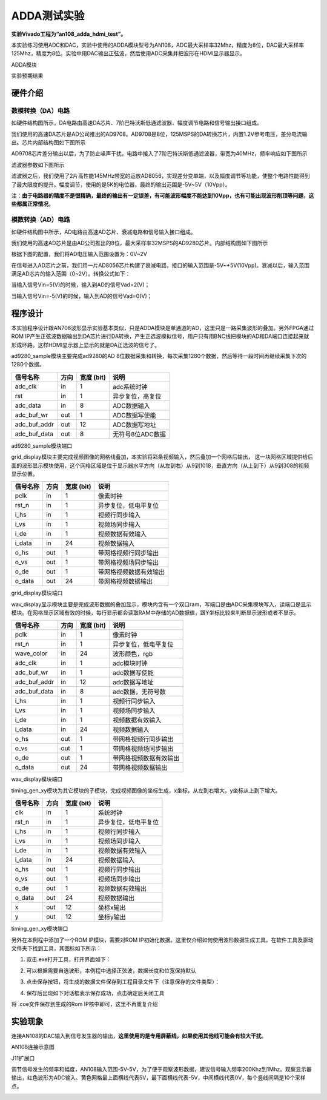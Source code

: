 ADDA测试实验
==============

**实验Vivado工程为“an108_adda_hdmi_test”。**

本实验练习使用ADC和DAC，实验中使用的ADDA模块型号为AN108，ADC最大采样率32Mhz，精度为8位，DAC最大采样率125Mhz，精度为8位。实验中用DAC输出正弦波，然后使用ADC采集并把波形在HDMI显示器显示。

.. image:: images/24_media/image1.png
      
ADDA模块

.. image:: images/24_media/image2.png
      
实验预期结果

硬件介绍
--------

.. image:: images/24_media/image3.png
      
数模转换（DA）电路
~~~~~~~~~~~~~~~~~~~

如硬件结构图所示，DA电路由高速DA芯片、7阶巴特沃斯低通滤波器、幅度调节电路和信号输出接口组成。

我们使用的高速DA芯片是AD公司推出的AD9708。AD9708是8位，125MSPS的DA转换芯片，内置1.2V参考电压，差分电流输出。芯片内部结构图如下图所示

.. image:: images/24_media/image4.png
      
AD9708芯片差分输出以后，为了防止噪声干扰，电路中接入了7阶巴特沃斯低通滤波器，带宽为40MHz，频率响应如下图所示

.. image:: images/24_media/image5.png
      
滤波器参数如下图所示

.. image:: images/24_media/image6.png
      
滤波器之后，我们使用了2片高性能145MHz带宽的运放AD8056，实现差分变单端，以及幅度调节等功能，使整个电路性能得到了最大限度的提升。幅度调节，使用的是5K的电位器，最终的输出范围是-5V~5V（10Vpp）。

注：\ **由于电路器的精度不是很精确，最终的输出有一定误差，有可能波形幅度不能达到10Vpp，也有可能出现波形削顶等问题，这些都属正常情况**\ 。

模数转换（AD）电路
~~~~~~~~~~~~~~~~~~~

如硬件结构图中所示，AD电路由高速AD芯片、衰减电路和信号输入接口组成。

我们使用的高速AD芯片是由AD公司推出的8位，最大采样率32MSPS的AD9280芯片。内部结构图如下图所示

.. image:: images/24_media/image7.png
      
根据下图的配置，我们将AD电压输入范围设置为：0V~2V

.. image:: images/24_media/image8.png
      
在信号进入AD芯片之前，我们用一片AD8056芯片构建了衰减电路，接口的输入范围是-5V~+5V(10Vpp)。衰减以后，输入范围满足AD芯片的输入范围（0~2V）。转换公式如下：

.. image:: images/24_media/image9.png
      
当输入信号Vin=5(V)的时候，输入到AD的信号Vad=2(V)；

当输入信号Vin=-5(V)的时候，输入到AD的信号Vad=0(V)；

程序设计
--------

本实验程序设计跟AN706波形显示实验基本类似，只是ADDA模块是单通道的AD，这里只是一路采集波形的叠加。另外FPGA通过ROM
IP产生正弦波数据输出到DA芯片进行DA转换，产生正选波模拟信号，用户只有用BNC线把模块的AD和DA端口连接起来就形成环路。这样HDMI显示器上显示的就是DA正选波的信号了。

.. image:: images/24_media/image10.png

ad9280_sample模块主要完成ad9280的AD
8位数据采集和转换，每次采集1280个数据，然后等待一段时间再继续采集下次的1280个数据。

+--------------+------+-------+--------------------------------------+
| 信号名称     | 方向 | 宽度  | 说明                                 |
|              |      | (bit) |                                      |
+==============+======+=======+======================================+
| adc_clk      | in   | 1     | adc系统时钟                          |
+--------------+------+-------+--------------------------------------+
| rst          | in   | 1     | 异步复位，高复位                     |
+--------------+------+-------+--------------------------------------+
| adc_data     | in   | 8     | ADC数据输入                          |
+--------------+------+-------+--------------------------------------+
| adc_buf_wr   | out  | 1     | ADC数据写使能                        |
+--------------+------+-------+--------------------------------------+
| adc_buf_addr | out  | 12    | ADC数据写地址                        |
+--------------+------+-------+--------------------------------------+
| adc_buf_data | out  | 8     | 无符号8位ADC数据                     |
+--------------+------+-------+--------------------------------------+

ad9280_sample模块端口

grid_display模块主要完成视频图像的网格线叠加，本实验将彩条视频输入，然后叠加一个网格后输出，
这一块网格区域提供给后面的波形显示模块使用，这个网格区域是位于显示器水平方向（从左到右）从9到1018，垂直方向（从上到下）从9到308的视频显示位置。

.. image:: images/24_media/image11.png
      
+-------------+------+-------+----------------------------------------+
| 信号名称    | 方向 | 宽度  | 说明                                   |
|             |      | (bit) |                                        |
+=============+======+=======+========================================+
| pclk        | in   | 1     | 像素时钟                               |
+-------------+------+-------+----------------------------------------+
| rst_n       | in   | 1     | 异步复位，低电平复位                   |
+-------------+------+-------+----------------------------------------+
| i_hs        | in   | 1     | 视频行同步输入                         |
+-------------+------+-------+----------------------------------------+
| i_vs        | in   | 1     | 视频场同步输入                         |
+-------------+------+-------+----------------------------------------+
| i_de        | in   | 1     | 视频数据有效输入                       |
+-------------+------+-------+----------------------------------------+
| i_data      | in   | 24    | 视频数据输入                           |
+-------------+------+-------+----------------------------------------+
| o_hs        | out  | 1     | 带网格视频行同步输出                   |
+-------------+------+-------+----------------------------------------+
| o_vs        | out  | 1     | 带网格视频场同步输出                   |
+-------------+------+-------+----------------------------------------+
| o_de        | out  | 1     | 带网格视频数据有效输出                 |
+-------------+------+-------+----------------------------------------+
| o_data      | out  | 24    | 带网格视频数据输出                     |
+-------------+------+-------+----------------------------------------+

grid_display模块端口

wav_display显示模块主要是完成波形数据的叠加显示，模块内含有一个双口ram，写端口是由ADC采集模块写入，读端口是显示模块。在网格显示区域有效的时候，每行显示都会读取RAM中存储的AD数据值，跟Y坐标比较来判断显示波形或者不显示。

.. image:: images/24_media/image12.png
      
+--------------+------+-------+---------------------------------------+
| 信号名称     | 方向 | 宽度  | 说明                                  |
|              |      | (bit) |                                       |
+==============+======+=======+=======================================+
| pclk         | in   | 1     | 像素时钟                              |
+--------------+------+-------+---------------------------------------+
| rst_n        | in   | 1     | 异步复位，低电平复位                  |
+--------------+------+-------+---------------------------------------+
| wave_color   | in   | 24    | 波形颜色，rgb                         |
+--------------+------+-------+---------------------------------------+
| adc_clk      | in   | 1     | adc模块时钟                           |
+--------------+------+-------+---------------------------------------+
| adc_buf_wr   | in   | 1     | adc数据写使能                         |
+--------------+------+-------+---------------------------------------+
| adc_buf_addr | in   | 12    | adc数据写地址                         |
+--------------+------+-------+---------------------------------------+
| adc_buf_data | in   | 8     | adc数据，无符号数                     |
+--------------+------+-------+---------------------------------------+
| i_hs         | in   | 1     | 视频行同步输入                        |
+--------------+------+-------+---------------------------------------+
| i_vs         | in   | 1     | 视频场同步输入                        |
+--------------+------+-------+---------------------------------------+
| i_de         | in   | 1     | 视频数据有效输入                      |
+--------------+------+-------+---------------------------------------+
| i_data       | in   | 24    | 视频数据输入                          |
+--------------+------+-------+---------------------------------------+
| o_hs         | out  | 1     | 带网格视频行同步输出                  |
+--------------+------+-------+---------------------------------------+
| o_vs         | out  | 1     | 带网格视频场同步输出                  |
+--------------+------+-------+---------------------------------------+
| o_de         | out  | 1     | 带网格视频数据有效输出                |
+--------------+------+-------+---------------------------------------+
| o_data       | out  | 24    | 带网格视频数据输出                    |
+--------------+------+-------+---------------------------------------+

wav_display模块端口

timing_gen_xy模块为其它模块的子模块，完成视频图像的坐标生成，x坐标，从左到右增大，y坐标从上到下增大。

+-------------+------+-------+----------------------------------------+
| 信号名称    | 方向 | 宽度  | 说明                                   |
|             |      | (bit) |                                        |
+=============+======+=======+========================================+
| clk         | in   | 1     | 系统时钟                               |
+-------------+------+-------+----------------------------------------+
| rst_n       | in   | 1     | 异步复位，低电平复位                   |
+-------------+------+-------+----------------------------------------+
| i_hs        | in   | 1     | 视频行同步输入                         |
+-------------+------+-------+----------------------------------------+
| i_vs        | in   | 1     | 视频场同步输入                         |
+-------------+------+-------+----------------------------------------+
| i_de        | in   | 1     | 视频数据有效输入                       |
+-------------+------+-------+----------------------------------------+
| i_data      | in   | 24    | 视频数据输入                           |
+-------------+------+-------+----------------------------------------+
| o_hs        | out  | 1     | 视频行同步输出                         |
+-------------+------+-------+----------------------------------------+
| o_vs        | out  | 1     | 视频场同步输出                         |
+-------------+------+-------+----------------------------------------+
| o_de        | out  | 1     | 视频数据有效输出                       |
+-------------+------+-------+----------------------------------------+
| o_data      | out  | 24    | 视频数据输出                           |
+-------------+------+-------+----------------------------------------+
| x           | out  | 12    | 坐标x输出                              |
+-------------+------+-------+----------------------------------------+
| y           | out  | 12    | 坐标y输出                              |
+-------------+------+-------+----------------------------------------+

timing_gen_xy模块端口

另外在本例程中添加了一个ROM IP模块，需要对ROM IP初始化数据。这里仅介绍如何使用波形数据生成工具，在软件工具及驱动文件夹下找到工具，其图标如下所示：

.. image:: images/24_media/image13.png
      
1. 双击.exe打开工具，打开界面如下：

.. image:: images/24_media/image14.png
      
2. 可以根据需要自选波形，本例程中选择正弦波，数据长度和位宽保持默认

.. image:: images/24_media/image15.png
      
3. 点击保存按钮，将生成的数据文件保存到工程目录文件下（注意保存的文件类型）：

.. image:: images/24_media/image16.png
      
4. 保存后出现如下对话框表示保存成功，点击确定后关闭工具

.. image:: images/24_media/image17.png
            
将 .coe文件保存到生成的Rom IP核中即可，这里不再重复介绍

实验现象
--------

连接AN108的DAC输入到信号发生器的输出，\ **这里使用的是专用屏蔽线，如果使用其他线可能会有较大干扰**\ 。

.. image:: images/24_media/image18.png
      
AN108连接示意图

.. image:: images/24_media/image19.png
      
J11扩展口

调节信号发生的频率和幅度，AN108输入范围-5V-5V，为了便于观察波形数据，建议信号输入频率200Khz到1Mhz。观察显示器输出，红色波形为ADC输入、黄色网格最上面横线代表5V，最下面横线代表-5V，中间横线代表0V，每个竖线间隔是10个采样点。

.. image:: images/24_media/image2.png
      